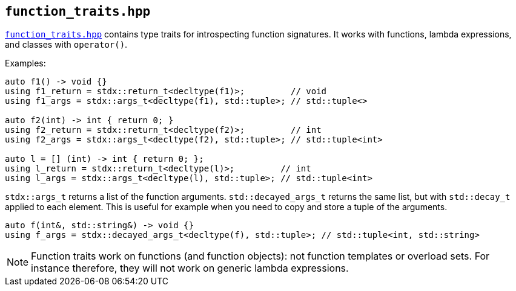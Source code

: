 
== `function_traits.hpp`

https://github.com/intel/cpp-std-extensions/blob/main/include/stdx/function_traits.hpp[`function_traits.hpp`]
contains type traits for introspecting function signatures. It works with
functions, lambda expressions, and classes with `operator()`.

Examples:
[source,cpp]
----
auto f1() -> void {}
using f1_return = stdx::return_t<decltype(f1)>;         // void
using f1_args = stdx::args_t<decltype(f1), std::tuple>; // std::tuple<>

auto f2(int) -> int { return 0; }
using f2_return = stdx::return_t<decltype(f2)>;         // int
using f2_args = stdx::args_t<decltype(f2), std::tuple>; // std::tuple<int>

auto l = [] (int) -> int { return 0; };
using l_return = stdx::return_t<decltype(l)>;         // int
using l_args = stdx::args_t<decltype(l), std::tuple>; // std::tuple<int>
----

`stdx::args_t` returns a list of the function arguments. `std::decayed_args_t`
returns the same list, but with `std::decay_t` applied to each element. This is
useful for example when you need to copy and store a tuple of the arguments.

[source,cpp]
----
auto f(int&, std::string&) -> void {}
using f_args = stdx::decayed_args_t<decltype(f), std::tuple>; // std::tuple<int, std::string>
----

NOTE: Function traits work on functions (and function objects): not function
templates or overload sets. For instance therefore, they will not work on generic
lambda expressions.
